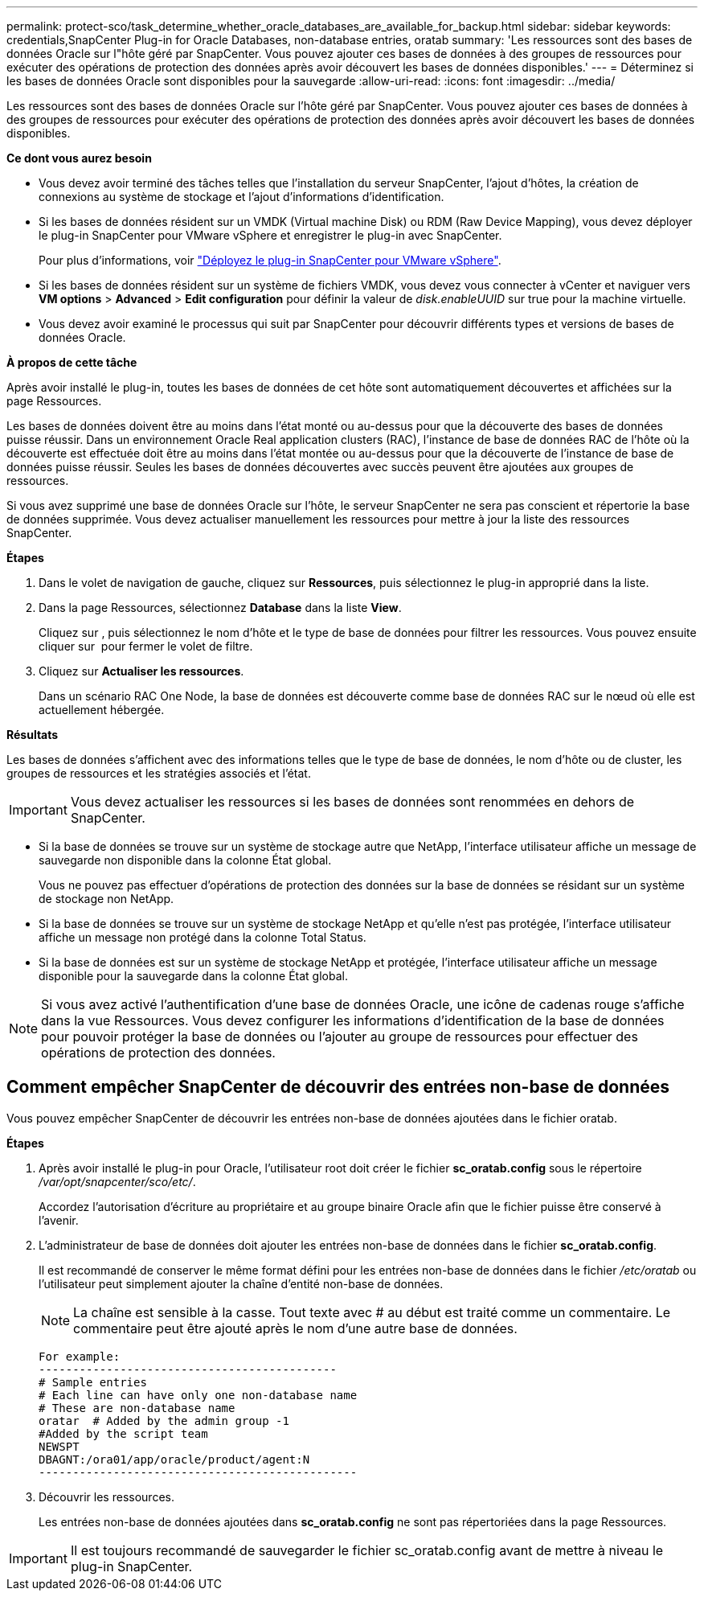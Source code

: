---
permalink: protect-sco/task_determine_whether_oracle_databases_are_available_for_backup.html 
sidebar: sidebar 
keywords: credentials,SnapCenter Plug-in for Oracle Databases, non-database entries, oratab 
summary: 'Les ressources sont des bases de données Oracle sur l"hôte géré par SnapCenter. Vous pouvez ajouter ces bases de données à des groupes de ressources pour exécuter des opérations de protection des données après avoir découvert les bases de données disponibles.' 
---
= Déterminez si les bases de données Oracle sont disponibles pour la sauvegarde
:allow-uri-read: 
:icons: font
:imagesdir: ../media/


[role="lead"]
Les ressources sont des bases de données Oracle sur l'hôte géré par SnapCenter. Vous pouvez ajouter ces bases de données à des groupes de ressources pour exécuter des opérations de protection des données après avoir découvert les bases de données disponibles.

*Ce dont vous aurez besoin*

* Vous devez avoir terminé des tâches telles que l'installation du serveur SnapCenter, l'ajout d'hôtes, la création de connexions au système de stockage et l'ajout d'informations d'identification.
* Si les bases de données résident sur un VMDK (Virtual machine Disk) ou RDM (Raw Device Mapping), vous devez déployer le plug-in SnapCenter pour VMware vSphere et enregistrer le plug-in avec SnapCenter.
+
Pour plus d'informations, voir https://docs.netapp.com/us-en/sc-plugin-vmware-vsphere/scpivs44_deploy_snapcenter_plug-in_for_vmware_vsphere.html["Déployez le plug-in SnapCenter pour VMware vSphere"^].

* Si les bases de données résident sur un système de fichiers VMDK, vous devez vous connecter à vCenter et naviguer vers *VM options* > *Advanced* > *Edit configuration* pour définir la valeur de _disk.enableUUID_ sur true pour la machine virtuelle.
* Vous devez avoir examiné le processus qui suit par SnapCenter pour découvrir différents types et versions de bases de données Oracle.


*À propos de cette tâche*

Après avoir installé le plug-in, toutes les bases de données de cet hôte sont automatiquement découvertes et affichées sur la page Ressources.

Les bases de données doivent être au moins dans l'état monté ou au-dessus pour que la découverte des bases de données puisse réussir. Dans un environnement Oracle Real application clusters (RAC), l'instance de base de données RAC de l'hôte où la découverte est effectuée doit être au moins dans l'état montée ou au-dessus pour que la découverte de l'instance de base de données puisse réussir. Seules les bases de données découvertes avec succès peuvent être ajoutées aux groupes de ressources.

Si vous avez supprimé une base de données Oracle sur l'hôte, le serveur SnapCenter ne sera pas conscient et répertorie la base de données supprimée. Vous devez actualiser manuellement les ressources pour mettre à jour la liste des ressources SnapCenter.

*Étapes*

. Dans le volet de navigation de gauche, cliquez sur *Ressources*, puis sélectionnez le plug-in approprié dans la liste.
. Dans la page Ressources, sélectionnez *Database* dans la liste *View*.
+
Cliquez sur image:../media/filter_icon.gif[""], puis sélectionnez le nom d'hôte et le type de base de données pour filtrer les ressources. Vous pouvez ensuite cliquer sur image:../media/filter_icon.gif[""] pour fermer le volet de filtre.

. Cliquez sur *Actualiser les ressources*.
+
Dans un scénario RAC One Node, la base de données est découverte comme base de données RAC sur le nœud où elle est actuellement hébergée.



*Résultats*

Les bases de données s'affichent avec des informations telles que le type de base de données, le nom d'hôte ou de cluster, les groupes de ressources et les stratégies associés et l'état.


IMPORTANT: Vous devez actualiser les ressources si les bases de données sont renommées en dehors de SnapCenter.

* Si la base de données se trouve sur un système de stockage autre que NetApp, l'interface utilisateur affiche un message de sauvegarde non disponible dans la colonne État global.
+
Vous ne pouvez pas effectuer d'opérations de protection des données sur la base de données se résidant sur un système de stockage non NetApp.

* Si la base de données se trouve sur un système de stockage NetApp et qu'elle n'est pas protégée, l'interface utilisateur affiche un message non protégé dans la colonne Total Status.
* Si la base de données est sur un système de stockage NetApp et protégée, l'interface utilisateur affiche un message disponible pour la sauvegarde dans la colonne État global.



NOTE: Si vous avez activé l'authentification d'une base de données Oracle, une icône de cadenas rouge s'affiche dans la vue Ressources. Vous devez configurer les informations d'identification de la base de données pour pouvoir protéger la base de données ou l'ajouter au groupe de ressources pour effectuer des opérations de protection des données.



== Comment empêcher SnapCenter de découvrir des entrées non-base de données

Vous pouvez empêcher SnapCenter de découvrir les entrées non-base de données ajoutées dans le fichier oratab.

*Étapes*

. Après avoir installé le plug-in pour Oracle, l'utilisateur root doit créer le fichier *sc_oratab.config* sous le répertoire _/var/opt/snapcenter/sco/etc/_.
+
Accordez l'autorisation d'écriture au propriétaire et au groupe binaire Oracle afin que le fichier puisse être conservé à l'avenir.

. L'administrateur de base de données doit ajouter les entrées non-base de données dans le fichier *sc_oratab.config*.
+
Il est recommandé de conserver le même format défini pour les entrées non-base de données dans le fichier _/etc/oratab_ ou l'utilisateur peut simplement ajouter la chaîne d'entité non-base de données.

+

NOTE: La chaîne est sensible à la casse. Tout texte avec # au début est traité comme un commentaire. Le commentaire peut être ajouté après le nom d'une autre base de données.

+
....
For example:
--------------------------------------------
# Sample entries
# Each line can have only one non-database name
# These are non-database name
oratar  # Added by the admin group -1
#Added by the script team
NEWSPT
DBAGNT:/ora01/app/oracle/product/agent:N
-----------------------------------------------
....
. Découvrir les ressources.
+
Les entrées non-base de données ajoutées dans *sc_oratab.config* ne sont pas répertoriées dans la page Ressources.




IMPORTANT: Il est toujours recommandé de sauvegarder le fichier sc_oratab.config avant de mettre à niveau le plug-in SnapCenter.
